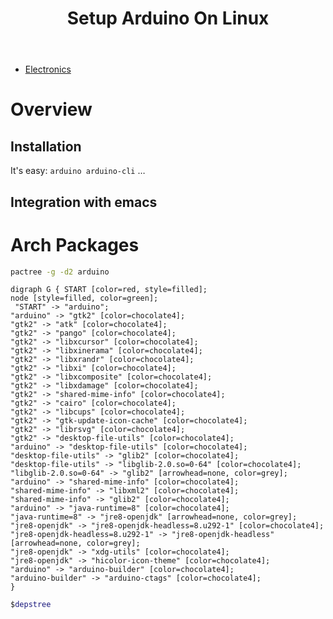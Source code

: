 :PROPERTIES:
:ID:       7ab6e227-60af-4213-99e3-1a2c8dff1404
:END:
#+title: Setup Arduino On Linux
#+filetags: :arch:electronics:

+ [[id:1f815687-d531-4265-9b7e-40e04775ffcd][Electronics]]

* Overview

** Installation
It's easy: =arduino arduino-cli= ...

** Integration with emacs

* Arch Packages

#+NAME: arduino_depstree
#+begin_src bash :tangle no :results output
pactree -g -d2 arduino
#+end_src

#+RESULTS: arduino_depstree
#+begin_example
digraph G { START [color=red, style=filled];
node [style=filled, color=green];
 "START" -> "arduino";
"arduino" -> "gtk2" [color=chocolate4];
"gtk2" -> "atk" [color=chocolate4];
"gtk2" -> "pango" [color=chocolate4];
"gtk2" -> "libxcursor" [color=chocolate4];
"gtk2" -> "libxinerama" [color=chocolate4];
"gtk2" -> "libxrandr" [color=chocolate4];
"gtk2" -> "libxi" [color=chocolate4];
"gtk2" -> "libxcomposite" [color=chocolate4];
"gtk2" -> "libxdamage" [color=chocolate4];
"gtk2" -> "shared-mime-info" [color=chocolate4];
"gtk2" -> "cairo" [color=chocolate4];
"gtk2" -> "libcups" [color=chocolate4];
"gtk2" -> "gtk-update-icon-cache" [color=chocolate4];
"gtk2" -> "librsvg" [color=chocolate4];
"gtk2" -> "desktop-file-utils" [color=chocolate4];
"arduino" -> "desktop-file-utils" [color=chocolate4];
"desktop-file-utils" -> "glib2" [color=chocolate4];
"desktop-file-utils" -> "libglib-2.0.so=0-64" [color=chocolate4];
"libglib-2.0.so=0-64" -> "glib2" [arrowhead=none, color=grey];
"arduino" -> "shared-mime-info" [color=chocolate4];
"shared-mime-info" -> "libxml2" [color=chocolate4];
"shared-mime-info" -> "glib2" [color=chocolate4];
"arduino" -> "java-runtime=8" [color=chocolate4];
"java-runtime=8" -> "jre8-openjdk" [arrowhead=none, color=grey];
"jre8-openjdk" -> "jre8-openjdk-headless=8.u292-1" [color=chocolate4];
"jre8-openjdk-headless=8.u292-1" -> "jre8-openjdk-headless" [arrowhead=none, color=grey];
"jre8-openjdk" -> "xdg-utils" [color=chocolate4];
"jre8-openjdk" -> "hicolor-icon-theme" [color=chocolate4];
"arduino" -> "arduino-builder" [color=chocolate4];
"arduino-builder" -> "arduino-ctags" [color=chocolate4];
}
#+end_example

#+begin_src dot :tangle no :var depstree=arduino_depstree :file ../img/dot/arduino-deps.png  :cmdline -Kdot -Tpng :results file graphics
$depstree
#+end_src

#+RESULTS:
[[file:../img/dot/arduino-deps.png]]
